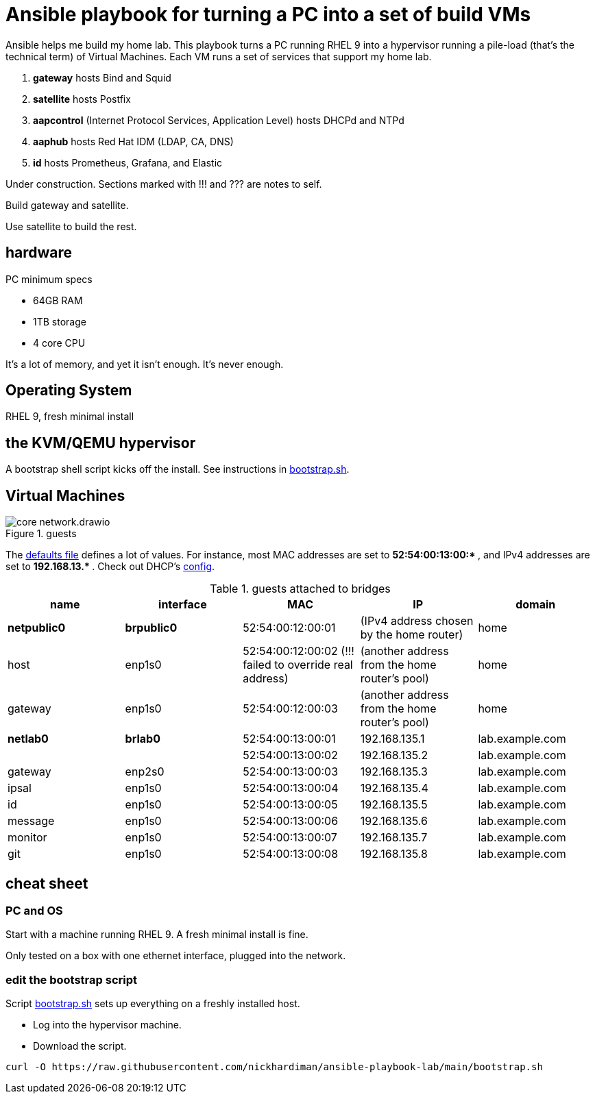 = Ansible playbook for turning a PC into a set of build VMs

Ansible helps me build my home lab. 
This playbook turns a PC running RHEL 9 into a hypervisor running a pile-load (that's the technical term) of Virtual Machines. 
Each VM runs a set of services that support my home lab. 

. *gateway* hosts Bind and Squid
. *satellite* hosts Postfix
. *aapcontrol* (Internet Protocol Services, Application Level) hosts DHCPd and NTPd
. *aaphub* hosts Red Hat IDM (LDAP, CA, DNS)
. *id* hosts Prometheus, Grafana, and Elastic

Under construction. Sections marked with !!! and ??? are notes to self. 

Build gateway and satellite. 

Use satellite to build the rest. 


== hardware

PC minimum specs 

* 64GB RAM 
* 1TB storage
* 4 core CPU

It's a lot of memory, and yet it isn't enough. 
It's never enough. 


== Operating System

RHEL 9, fresh minimal install


== the KVM/QEMU hypervisor 

A bootstrap shell script kicks off the install. 
See instructions in 
https://github.com/nickhardiman/ansible-playbook-lab/blob/main/bootstrap.sh[bootstrap.sh].



== Virtual Machines

image::core-network.drawio.png[title="guests"] 

The https://github.com/nickhardiman/ansible-playbook-build/blob/main/group_vars/all/main.yml[defaults file] defines a lot of values. 
For instance, most 
MAC addresses are set to ** 52:54:00:13:00:* **,  and 
IPv4 addresses are set to ** 192.168.13.* **. 
Check out DHCP's 
https://github.com/nickhardiman/ansible-collection-platform/blob/main/roles/dhcp_server/templates/dhcpd.conf.j2[config].

.guests attached to bridges
[%header,format=csv]
|===
name,         interface, MAC,               IP,              domain
*netpublic0*,    *brpublic0*,    52:54:00:12:00:01, (IPv4 address chosen by the home router),     home
host,      enp1s0,    52:54:00:12:00:02 (!!! failed to override real address), (another address from the home router's pool),     home
gateway,      enp1s0,    52:54:00:12:00:03, (another address from the home router's pool),     home

*netlab0*,  *brlab0*,   52:54:00:13:00:01, 192.168.135.1,   lab.example.com
 ,           ,           52:54:00:13:00:02, 192.168.135.2,   lab.example.com
gateway,      enp2s0,    52:54:00:13:00:03, 192.168.135.3,   lab.example.com
ipsal,        enp1s0,    52:54:00:13:00:04, 192.168.135.4,   lab.example.com
id,           enp1s0,    52:54:00:13:00:05, 192.168.135.5,   lab.example.com
message,      enp1s0,    52:54:00:13:00:06, 192.168.135.6,   lab.example.com
monitor,      enp1s0,    52:54:00:13:00:07, 192.168.135.7,   lab.example.com
git,          enp1s0,    52:54:00:13:00:08, 192.168.135.8,   lab.example.com
|===

== cheat sheet


=== PC and OS

Start with a machine running RHEL 9. 
A fresh minimal install is fine. 

Only tested on a box with one ethernet interface, plugged into the network.


=== edit the bootstrap script

Script 
https://github.com/nickhardiman/ansible-playbook-build/blob/main/bootstrap.sh[bootstrap.sh] 
sets up everything on a freshly installed host. 

* Log into the hypervisor machine.
* Download the script.

[source,shell]
....
curl -O https://raw.githubusercontent.com/nickhardiman/ansible-playbook-lab/main/bootstrap.sh 
....

